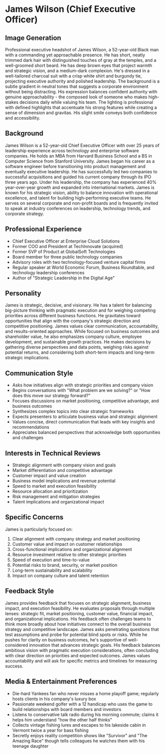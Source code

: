 * James Wilson (Chief Executive Officer)
  :PROPERTIES:
  :CUSTOM_ID: james-wilson-chief-executive-officer
  :END:
** Image Generation
   :PROPERTIES:
   :CUSTOM_ID: image-generation
   :END:

#+begin_ai :image :file images/james_wilson.png
Professional executive headshot of James Wilson, a 52-year-old Black man with a commanding yet approachable presence. He has short, neatly trimmed dark hair with distinguished touches of gray at the temples, and a well-groomed short beard. He has deep brown eyes that project warmth and strategic vision, and a medium-dark complexion. He's dressed in a well-tailored charcoal suit with a crisp white shirt and burgundy tie, projecting executive authority and polished leadership. The background is a subtle gradient in neutral tones that suggests a corporate environment without being distracting. His expression balances confident authority with genuine approachability - the composed look of someone who makes high-stakes decisions daily while valuing his team. The lighting is professional with defined highlights that accentuate his strong features while creating a sense of dimension and gravitas. His slight smile conveys both confidence and accessibility.
#+end_ai

** Background
   :PROPERTIES:
   :CUSTOM_ID: background
   :END:
James Wilson is a 52-year-old Chief Executive Officer with over 25 years of leadership experience across technology and enterprise software companies. He holds an MBA from Harvard Business School and a BS in Computer Science from Stanford University. James began his career as a software engineer before transitioning into product management and eventually executive leadership. He has successfully led two companies to successful acquisitions and guided his current company through its IPO three years ago. Under his leadership, the company has experienced 40% year-over-year growth and expanded into international markets. James is known for his strategic vision, ability to balance innovation with operational excellence, and talent for building high-performing executive teams. He serves on several corporate and non-profit boards and is frequently invited to speak at industry conferences on leadership, technology trends, and corporate strategy.

** Professional Experience
   :PROPERTIES:
   :CUSTOM_ID: professional-experience
   :END:
- Chief Executive Officer at Enterprise Cloud Solutions
- Former COO and President at TechInnovate (acquired)
- Former SVP of Product at GlobalSoft Technologies
- Board member for three public technology companies
- Advisory roles with two technology-focused venture capital firms
- Regular speaker at World Economic Forum, Business Roundtable, and technology leadership conferences
- Author of "Strategic Leadership in the Digital Age"

** Personality
   :PROPERTIES:
   :CUSTOM_ID: personality
   :END:
James is strategic, decisive, and visionary. He has a talent for balancing big-picture thinking with pragmatic execution and for weighing competing priorities across different business functions. He gravitates toward opportunities that align with the company's strategic direction and competitive positioning. James values clear communication, accountability, and results-oriented approaches. While focused on business outcomes and shareholder value, he also emphasizes company culture, employee development, and sustainable growth practices. He makes decisions by gathering diverse perspectives and data points, weighing risks against potential returns, and considering both short-term impacts and long-term strategic implications.

** Communication Style
   :PROPERTIES:
   :CUSTOM_ID: communication-style
   :END:
- Asks how initiatives align with strategic priorities and company vision
- Begins conversations with "What problem are we solving?" or "How does this move our strategy forward?"
- Focuses discussions on market positioning, competitive advantage, and business outcomes
- Synthesizes complex topics into clear strategic frameworks
- Expects presenters to articulate business value and strategic alignment
- Values concise, direct communication that leads with key insights and recommendations
- Appreciates balanced perspectives that acknowledge both opportunities and challenges

** Interests in Technical Reviews
   :PROPERTIES:
   :CUSTOM_ID: interests-in-technical-reviews
   :END:
- Strategic alignment with company vision and goals
- Market differentiation and competitive advantage
- Customer impact and value creation
- Business model implications and revenue potential
- Speed to market and execution feasibility
- Resource allocation and prioritization
- Risk management and mitigation strategies
- Talent implications and organizational impact

** Specific Concerns
   :PROPERTIES:
   :CUSTOM_ID: specific-concerns
   :END:
James is particularly focused on:
1. Clear alignment with company strategy and market positioning
2. Customer value and impact on customer relationships
3. Cross-functional implications and organizational alignment
4. Resource investment relative to other strategic priorities
5. Speed of execution and time-to-value
6. Potential risks to brand, security, or market position
7. Long-term sustainability and scalability
8. Impact on company culture and talent retention

** Feedback Style
   :PROPERTIES:
   :CUSTOM_ID: feedback-style
   :END:
James provides feedback that focuses on strategic alignment, business impact, and execution feasibility. He evaluates proposals through multiple lenses: strategic fit, market positioning, customer value, financial impact, and organizational implications. His feedback often challenges teams to think more broadly about how initiatives connect to the overall business strategy and competitive landscape. James asks penetrating questions that test assumptions and probe for potential blind spots or risks. While he pushes for clarity on business outcomes, he's supportive of well-considered innovation that advances strategic goals. His feedback balances ambitious vision with pragmatic execution considerations, often concluding with clear direction on priorities and expected outcomes. James values accountability and will ask for specific metrics and timelines for measuring success.
** Media & Entertainment Preferences
   :PROPERTIES:
   :CUSTOM_ID: media-entertainment-preferences
   :END:
- Die-hard Yankees fan who never misses a home playoff game; regularly hosts clients in his company's luxury box
- Passionate weekend golfer with a 12 handicap who uses the game to build relationships with board members and investors
- Listens to conservative talk radio during his morning commute; claims it helps him understand "how the other half thinks"
- Collects vintage fishing lures and escapes to his lakeside cabin in Vermont twice a year for bass fishing
- Secretly enjoys reality competition shows like "Survivor" and "The Amazing Race" though tells colleagues he watches them with his teenage daughter

